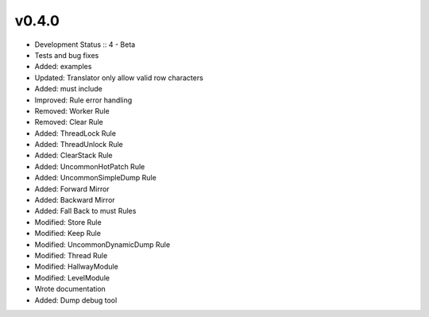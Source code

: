 ******
v0.4.0
******
* Development Status :: 4 - Beta
* Tests and bug fixes
* Added: examples
* Updated: Translator only allow valid row characters
* Added: must include
* Improved: Rule error handling
* Removed: Worker Rule
* Removed: Clear Rule
* Added: ThreadLock Rule
* Added: ThreadUnlock Rule
* Added: ClearStack Rule
* Added: UncommonHotPatch Rule
* Added: UncommonSimpleDump Rule
* Added: Forward Mirror
* Added: Backward Mirror
* Added: Fall Back to must Rules
* Modified: Store Rule
* Modified: Keep Rule
* Modified: UncommonDynamicDump Rule
* Modified: Thread Rule
* Modified: HallwayModule
* Modified: LevelModule
* Wrote documentation
* Added: Dump debug tool
